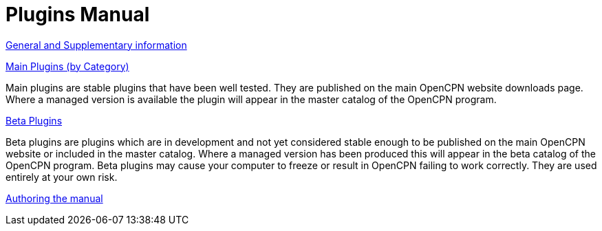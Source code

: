 = Plugins Manual

xref:misc:misc.adoc[General and Supplementary information]

xref:index-main.adoc[Main Plugins (by Category)]

Main plugins are stable plugins that have been well tested. They are published on the main OpenCPN website downloads page. Where a managed version is available the plugin will appear in the master catalog of the OpenCPN program.

xref:index-beta.adoc[Beta Plugins]

Beta plugins are plugins which are in development and not yet considered stable enough to be published on the main OpenCPN website or included in the master catalog. Where a managed version has been produced this will appear in the beta catalog of the OpenCPN program. Beta plugins may cause your computer to freeze or result in OpenCPN failing to work correctly. They are used entirely at your own risk.

xref:authoring:author.adoc[Authoring the manual]
